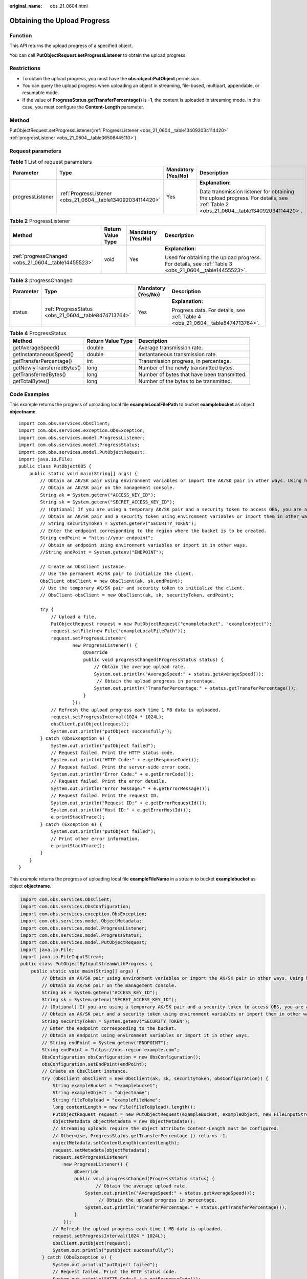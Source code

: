 :original_name: obs_21_0604.html

.. _obs_21_0604:

Obtaining the Upload Progress
=============================

Function
--------

This API returns the upload progress of a specified object.

You can call **PutObjectRequest.setProgressListener** to obtain the upload progress.

Restrictions
------------

-  To obtain the upload progress, you must have the **obs:object:PutObject** permission.
-  You can query the upload progress when uploading an object in streaming, file-based, multipart, appendable, or resumable mode.
-  If the value of **ProgressStatus.getTransferPercentage()** is **-1**, the content is uploaded in streaming mode. In this case, you must configure the **Content-Length** parameter.

Method
------

PutObjectRequest.setProgressListener(:ref:`ProgressListener <obs_21_0604__table134092034114420>` :ref:`progressListener <obs_21_0604__table06508445110>`)

Request parameters
------------------

.. _obs_21_0604__table06508445110:

.. table:: **Table 1** List of request parameters

   +------------------+-------------------------------------------------------------+--------------------+------------------------------------------------------------------------------------------------------------------------------------+
   | Parameter        | Type                                                        | Mandatory (Yes/No) | Description                                                                                                                        |
   +==================+=============================================================+====================+====================================================================================================================================+
   | progressListener | :ref:`ProgressListener <obs_21_0604__table134092034114420>` | Yes                | **Explanation:**                                                                                                                   |
   |                  |                                                             |                    |                                                                                                                                    |
   |                  |                                                             |                    | Data transmission listener for obtaining the upload progress. For details, see :ref:`Table 2 <obs_21_0604__table134092034114420>`. |
   +------------------+-------------------------------------------------------------+--------------------+------------------------------------------------------------------------------------------------------------------------------------+

.. _obs_21_0604__table134092034114420:

.. table:: **Table 2** ProgressListener

   +-----------------------------------------------------+-------------------+--------------------+-------------------------------------------------------------------------------------------------------+
   | Method                                              | Return Value Type | Mandatory (Yes/No) | Description                                                                                           |
   +=====================================================+===================+====================+=======================================================================================================+
   | :ref:`progressChanged <obs_21_0604__table14455523>` | void              | Yes                | **Explanation:**                                                                                      |
   |                                                     |                   |                    |                                                                                                       |
   |                                                     |                   |                    | Used for obtaining the upload progress. For details, see :ref:`Table 3 <obs_21_0604__table14455523>`. |
   +-----------------------------------------------------+-------------------+--------------------+-------------------------------------------------------------------------------------------------------+

.. _obs_21_0604__table14455523:

.. table:: **Table 3** progressChanged

   +-----------------+------------------------------------------------------+--------------------+--------------------------------------------------------------------------------+
   | Parameter       | Type                                                 | Mandatory (Yes/No) | Description                                                                    |
   +=================+======================================================+====================+================================================================================+
   | status          | :ref:`ProgressStatus <obs_21_0604__table8474713764>` | Yes                | **Explanation:**                                                               |
   |                 |                                                      |                    |                                                                                |
   |                 |                                                      |                    | Progress data. For details, see :ref:`Table 4 <obs_21_0604__table8474713764>`. |
   +-----------------+------------------------------------------------------+--------------------+--------------------------------------------------------------------------------+

.. _obs_21_0604__table8474713764:

.. table:: **Table 4** ProgressStatus

   +----------------------------+-------------------+---------------------------------------------+
   | Method                     | Return Value Type | Description                                 |
   +============================+===================+=============================================+
   | getAverageSpeed()          | double            | Average transmission rate.                  |
   +----------------------------+-------------------+---------------------------------------------+
   | getInstantaneousSpeed()    | double            | Instantaneous transmission rate.            |
   +----------------------------+-------------------+---------------------------------------------+
   | getTransferPercentage()    | int               | Transmission progress, in percentage.       |
   +----------------------------+-------------------+---------------------------------------------+
   | getNewlyTransferredBytes() | long              | Number of the newly transmitted bytes.      |
   +----------------------------+-------------------+---------------------------------------------+
   | getTransferredBytes()      | long              | Number of bytes that have been transmitted. |
   +----------------------------+-------------------+---------------------------------------------+
   | getTotalBytes()            | long              | Number of the bytes to be transmitted.      |
   +----------------------------+-------------------+---------------------------------------------+

Code Examples
-------------

This example returns the progress of uploading local file **exampleLocalFilePath** to bucket **examplebucket** as object **objectname**.

::

   import com.obs.services.ObsClient;
   import com.obs.services.exception.ObsException;
   import com.obs.services.model.ProgressListener;
   import com.obs.services.model.ProgressStatus;
   import com.obs.services.model.PutObjectRequest;
   import java.io.File;
   public class PutObject005 {
       public static void main(String[] args) {
           // Obtain an AK/SK pair using environment variables or import the AK/SK pair in other ways. Using hard coding may result in leakage.
           // Obtain an AK/SK pair on the management console.
           String ak = System.getenv("ACCESS_KEY_ID");
           String sk = System.getenv("SECRET_ACCESS_KEY_ID");
           // (Optional) If you are using a temporary AK/SK pair and a security token to access OBS, you are advised not to use hard coding, which may result in information leakage.
           // Obtain an AK/SK pair and a security token using environment variables or import them in other ways.
           // String securityToken = System.getenv("SECURITY_TOKEN");
           // Enter the endpoint corresponding to the region where the bucket is to be created.
           String endPoint = "https://your-endpoint";
           // Obtain an endpoint using environment variables or import it in other ways.
           //String endPoint = System.getenv("ENDPOINT");

           // Create an ObsClient instance.
           // Use the permanent AK/SK pair to initialize the client.
           ObsClient obsClient = new ObsClient(ak, sk,endPoint);
           // Use the temporary AK/SK pair and security token to initialize the client.
           // ObsClient obsClient = new ObsClient(ak, sk, securityToken, endPoint);

           try {
               // Upload a file.
               PutObjectRequest request = new PutObjectRequest("examplebucket", "exampleobject");
               request.setFile(new File("exampleLocalFilePath"));
               request.setProgressListener(
                       new ProgressListener() {
                           @Override
                           public void progressChanged(ProgressStatus status) {
                               // Obtain the average upload rate.
                               System.out.println("AverageSpeed:" + status.getAverageSpeed());
                                // Obtain the upload progress in percentage.
                               System.out.println("TransferPercentage:" + status.getTransferPercentage());
                           }
                       });
               // Refresh the upload progress each time 1 MB data is uploaded.
               request.setProgressInterval(1024 * 1024L);
               obsClient.putObject(request);
               System.out.println("putObject successfully");
           } catch (ObsException e) {
               System.out.println("putObject failed");
               // Request failed. Print the HTTP status code.
               System.out.println("HTTP Code:" + e.getResponseCode());
               // Request failed. Print the server-side error code.
               System.out.println("Error Code:" + e.getErrorCode());
               // Request failed. Print the error details.
               System.out.println("Error Message:" + e.getErrorMessage());
               // Request failed. Print the request ID.
               System.out.println("Request ID:" + e.getErrorRequestId());
               System.out.println("Host ID:" + e.getErrorHostId());
               e.printStackTrace();
           } catch (Exception e) {
               System.out.println("putObject failed");
               // Print other error information.
               e.printStackTrace();
           }
       }
   }

This example returns the progress of uploading local file **exampleFileName** in a stream to bucket **examplebucket** as object **objectname**.

.. code-block::

   import com.obs.services.ObsClient;
   import com.obs.services.ObsConfiguration;
   import com.obs.services.exception.ObsException;
   import com.obs.services.model.ObjectMetadata;
   import com.obs.services.model.ProgressListener;
   import com.obs.services.model.ProgressStatus;
   import com.obs.services.model.PutObjectRequest;
   import java.io.File;
   import java.io.FileInputStream;
   public class PutObjectByInputStreamWithProgress {
       public static void main(String[] args) {
           // Obtain an AK/SK pair using environment variables or import the AK/SK pair in other ways. Using hard coding may result in leakage.
           // Obtain an AK/SK pair on the management console.
           String ak = System.getenv("ACCESS_KEY_ID");
           String sk = System.getenv("SECRET_ACCESS_KEY_ID");
           // (Optional) If you are using a temporary AK/SK pair and a security token to access OBS, you are advised not to use hard coding, which may result in information leakage.
           // Obtain an AK/SK pair and a security token using environment variables or import them in other ways.
           String securityToken = System.getenv("SECURITY_TOKEN");
           // Enter the endpoint corresponding to the bucket.
           // Obtain an endpoint using environment variables or import it in other ways.
           // String endPoint = System.getenv("ENDPOINT");
           String endPoint = "https://obs.region.example.com";
           ObsConfiguration obsConfiguration = new ObsConfiguration();
           obsConfiguration.setEndPoint(endPoint);
           // Create an ObsClient instance.
           try (ObsClient obsClient = new ObsClient(ak, sk, securityToken, obsConfiguration)) {
               String exampleBucket = "examplebucket";
               String exampleObject = "objectname";
               String fileToUpload = "exampleFileName";
               long contentLength = new File(fileToUpload).length();
               PutObjectRequest request = new PutObjectRequest(exampleBucket, exampleObject, new FileInputStream(fileToUpload));
               ObjectMetadata objectMetadata = new ObjectMetadata();
               // Streaming uploads require the object attribute Content-Length must be configured.
               // Otherwise, ProgressStatus.getTransferPercentage () returns -1.
               objectMetadata.setContentLength(contentLength);
               request.setMetadata(objectMetadata);
               request.setProgressListener(
                   new ProgressListener() {
                       @Override
                       public void progressChanged(ProgressStatus status) {
                               // Obtain the average upload rate.
                           System.out.println("AverageSpeed:" + status.getAverageSpeed());
                                // Obtain the upload progress in percentage.
                           System.out.println("TransferPercentage:" + status.getTransferPercentage());
                       }
                   });
               // Refresh the upload progress each time 1 MB data is uploaded.
               request.setProgressInterval(1024 * 1024L);
               obsClient.putObject(request);
               System.out.println("putObject successfully");
           } catch (ObsException e) {
               System.out.println("putObject failed");
               // Request failed. Print the HTTP status code.
               System.out.println("HTTP Code:" + e.getResponseCode());
               // Request failed. Print the server-side error code.
               System.out.println("Error Code:" + e.getErrorCode());
               // Request failed. Print the error details.
               System.out.println("Error Message:" + e.getErrorMessage());
               // Request failed. Print the request ID.
               System.out.println("Request ID:" + e.getErrorRequestId());
               System.out.println("Host ID:" + e.getErrorHostId());
               e.printStackTrace();
           } catch (Exception e) {
               System.out.println("putObject failed");
               // Print other error information.
               e.printStackTrace();
           }
       }
   }
